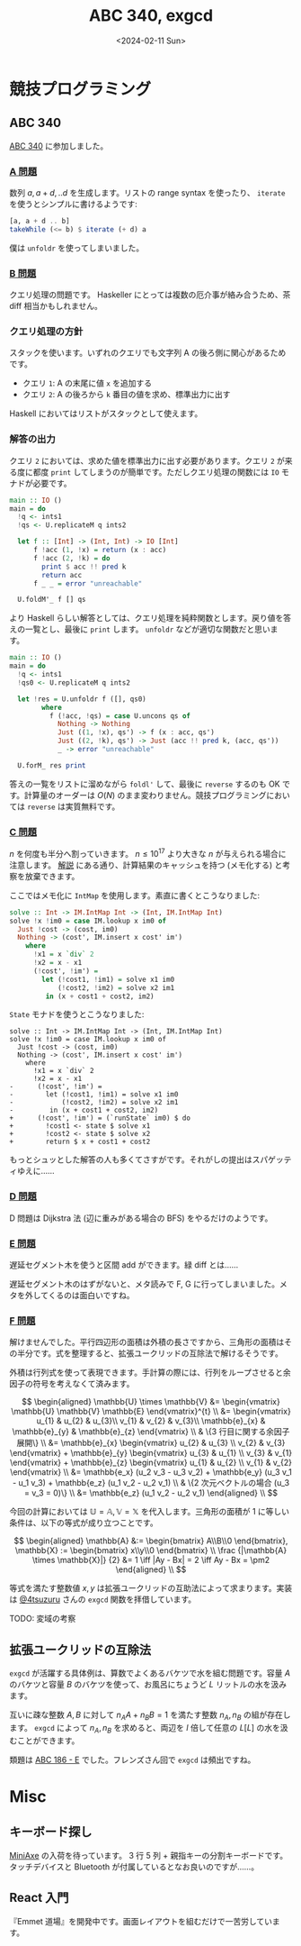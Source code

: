 #+TITLE: ABC 340, exgcd
#+DATE: <2024-02-11 Sun>

* 競技プログラミング

** ABC 340

[[https://atcoder.jp/contests/abc340][ABC 340]] に参加しました。

*** [[https://atcoder.jp/contests/abc340/tasks/abc340_a][A 問題]]

数列 $a, a + d, .. d$ を生成します。リストの range syntax を使ったり、 =iterate= を使うとシンプルに書けるようです:

#+BEGIN_SRC hs
[a, a + d .. b]
takeWhile (<= b) $ iterate (+ d) a
#+END_SRC

僕は =unfoldr= を使ってしまいました。

*** [[https://atcoder.jp/contests/abc340/tasks/abc340_b][B 問題]]

クエリ処理の問題です。 Haskeller にとっては複数の厄介事が絡み合うため、茶 diff 相当かもしれません。

*** クエリ処理の方針

スタックを使います。いずれのクエリでも文字列 A の後ろ側に関心があるためです。

- クエリ =1=: A の末尾に値 =x= を追加する
- クエリ =2=: A の後ろから =k= 番目の値を求め、標準出力に出す

Haskell においてはリストがスタックとして使えます。

*** 解答の出力

クエリ =2= においては、求めた値を標準出力に出す必要があります。クエリ =2= が来る度に都度 =print= してしまうのが簡単です。ただしクエリ処理の関数には =IO= モナドが必要です。

#+BEGIN_DETAILS 都度 =print= する解答
#+BEGIN_SRC hs
main :: IO ()
main = do
  !q <- ints1
  !qs <- U.replicateM q ints2

  let f :: [Int] -> (Int, Int) -> IO [Int]
      f !acc (1, !x) = return (x : acc)
      f !acc (2, !k) = do
        print $ acc !! pred k
        return acc
      f _ _ = error "unreachable"

  U.foldM'_ f [] qs
#+END_SRC
#+END_DETAILS

より Haskell らしい解答としては、クエリ処理を純粋関数とします。戻り値を答えの一覧とし、最後に ~print~ します。 =unfoldr= などが適切な関数だと思います。

#+BEGIN_DETAILS =unfoldr= による解答
#+BEGIN_SRC hs
main :: IO ()
main = do
  !q <- ints1
  !qs0 <- U.replicateM q ints2

  let !res = U.unfoldr f ([], qs0)
        where
          f (!acc, !qs) = case U.uncons qs of
            Nothing -> Nothing
            Just ((1, !x), qs') -> f (x : acc, qs')
            Just ((2, !k), qs') -> Just (acc !! pred k, (acc, qs'))
            _ -> error "unreachable"

  U.forM_ res print
#+END_SRC
#+END_DETAILS

答えの一覧をリストに溜めながら =foldl'= して、最後に =reverse= するのも OK です。計算量のオーダーは $O(N)$ のまま変わりません。競技プログラミングにおいては =reverse= は実質無料です。

*** [[https://atcoder.jp/contests/abc340/tasks/abc340_c][C 問題]]

$n$ を何度も半分へ割っていきます。 $n \le 10^{17}$ より大きな $n$ が与えられる場合に注意します。 [[https://atcoder.jp/contests/abc340/editorial/9246][解説]] にある通り、計算結果のキャッシュを持つ (メモ化する) と考察を放棄できます。

ここではメモ化に =IntMap= を使用します。素直に書くとこうなりました:

#+BEGIN_SRC hs
solve :: Int -> IM.IntMap Int -> (Int, IM.IntMap Int)
solve !x !im0 = case IM.lookup x im0 of
  Just !cost -> (cost, im0)
  Nothing -> (cost', IM.insert x cost' im')
    where
      !x1 = x `div` 2
      !x2 = x - x1
      (!cost', !im') =
        let (!cost1, !im1) = solve x1 im0
            (!cost2, !im2) = solve x2 im1
         in (x + cost1 + cost2, im2)
#+END_SRC

=State= モナドを使うとこうなりました:

#+BEGIN_SRC diff-hs
solve :: Int -> IM.IntMap Int -> (Int, IM.IntMap Int)
solve !x !im0 = case IM.lookup x im0 of
  Just !cost -> (cost, im0)
  Nothing -> (cost', IM.insert x cost' im')
    where
      !x1 = x `div` 2
      !x2 = x - x1
-      (!cost', !im') =
-        let (!cost1, !im1) = solve x1 im0
-            (!cost2, !im2) = solve x2 im1
-         in (x + cost1 + cost2, im2)
+      (!cost', !im') = (`runState` im0) $ do
+        !cost1 <- state $ solve x1
+        !cost2 <- state $ solve x2
+        return $ x + cost1 + cost2
#+END_SRC

もっとシュッとした解答の人も多くてさすがです。それがしの提出はスパゲッティゆえに……

*** [[https://atcoder.jp/contests/abc340/tasks/abc340_d][D 問題]]

D 問題は Dijkstra 法 (辺に重みがある場合の BFS) をやるだけのようです。

*** [[https://atcoder.jp/contests/abc340/tasks/abc340_e][E 問題]]

遅延セグメント木を使うと区間 add ができます。緑 diff とは……

遅延セグメント木のはずがないと、メタ読みで F, G に行ってしまいました。メタを外してくるのは面白いですね。

*** [[https://atcoder.jp/contests/abc340/tasks/abc340_f][F 問題]]

解けませんでした。平行四辺形の面積は外積の長さですから、三角形の面積はその半分です。式を整理すると、拡張ユークリッドの互除法で解けるそうです。

外積は行列式を使って表現できます。手計算の際には、行列をループさせると余因子の符号を考えなくて済みます。

$$
\begin{aligned}
\mathbb{U} \times \mathbb{V}
&= \begin{vmatrix}
  \mathbb{U} \mathbb{V} \mathbb{E}
\end{vmatrix}^{t} \\
&= \begin{vmatrix}
     u_{1} & u_{2} & u_{3}\\
     v_{1} & v_{2} & v_{3}\\
     \mathbb{e}_{x} & \mathbb{e}_{y} & \mathbb{e}_{z}
\end{vmatrix} \\
& \{3 行目に関する余因子展開\} \\
&= \mathbb{e}_{x} \begin{vmatrix}
  u_{2} & u_{3} \\
  v_{2} & v_{3}
\end{vmatrix} + \mathbb{e}_{y} \begin{vmatrix}
  u_{3} & u_{1} \\
  v_{3} & v_{1}
\end{vmatrix} + \mathbb{e}_{z} \begin{vmatrix}
  u_{1} & u_{2} \\
  v_{1} & v_{2}
\end{vmatrix} \\
&= \mathbb{e_x} (u_2 v_3 - u_3 v_2) + \mathbb{e_y} (u_3 v_1 - u_1 v_3) + \mathbb{e_z} (u_1 v_2 - u_2 v_1) \\
& \{2 次元ベクトルの場合 (u_3 = v_3 = 0)\} \\
&= \mathbb{e_z} (u_1 v_2 - u_2 v_1) 
\end{aligned} \\
$$

今回の計算においては $\mathbb{U} = \mathbb{A}, \mathbb{V} = \mathbb{X}$ を代入します。三角形の面積が 1 に等しい条件は、以下の等式が成り立つことです。

$$
\begin{aligned}
\mathbb{A} &:= \begin{bmatrix} A\\B\\0 \end{bmatrix}, \mathbb{X} := \begin{bmatrix} x\\y\\0 \end{bmatrix} \\
\frac {|\mathbb{A} \times \mathbb{X}|} {2} &= 1 \iff |Ay - Bx| = 2 \iff Ay - Bx = \pm2
\end{aligned} \\
$$

等式を満たす整数値 $x, y$ は拡張ユークリッドの互助法によって求まります。実装は [[https://zenn.dev/osushi0x/scraps/51ff0594a1e863#comment-29d659a57ead56][@4tsuzuru]] さんの =exgcd= 関数を拝借しています。

TODO: 変域の考察

** 拡張ユークリッドの互除法

=exgcd= が活躍する具体例は、算数でよくあるバケツで水を組む問題です。容量 $A$ のバケツと容量 $B$ のバケツを使って、お風呂にちょうど $L$ リットルの水を汲みます。

互いに疎な整数 $A, B$ に対して $n_A A + n_B B = 1$ を満たす整数 $n_A, n_B$ の組が存在します。 =exgcd= によって $n_A, n_B$ を求めると、両辺を $l$ 倍して任意の $L \mathrm[L]$ の水を汲むことができます。

# - [[http://mackotmurn.blog113.fc2.com/blog-entry-52.html][IT暗号 拡張ユークリッド互除法]]
# - [[http://www.nct9.ne.jp/m_hiroi/light/pyalgo70.html][Algorithms with Python / 拡張ユークリッドの互除法]]

類題は [[https://atcoder.jp/contests/abc186/tasks/abc186_e][ABC 186 - E]] でした。フレンズさん回で =exgcd= は頻出ですね。

* Misc

** キーボード探し

[[https://kagizaraya.booth.pm/items/1094860][MiniAxe]] の入荷を待っています。 3 行 5 列 + 親指キーの分割キーボードです。タッチデバイスと Bluetooth が付属しているとなお良いのですが……。

# - [[https://github.com/davidphilipbarr/Sweep][Sweep]]
#   34 キーは攻め過ぎです。

# [[https://www.youtube.com/watch?v=5RN_4PQ0j1A][16 キーのキーボードでも戦える] らしいので、

** React 入門

『Emmet 道場』を開発中です。画面レイアウトを組むだけで一苦労しています。

